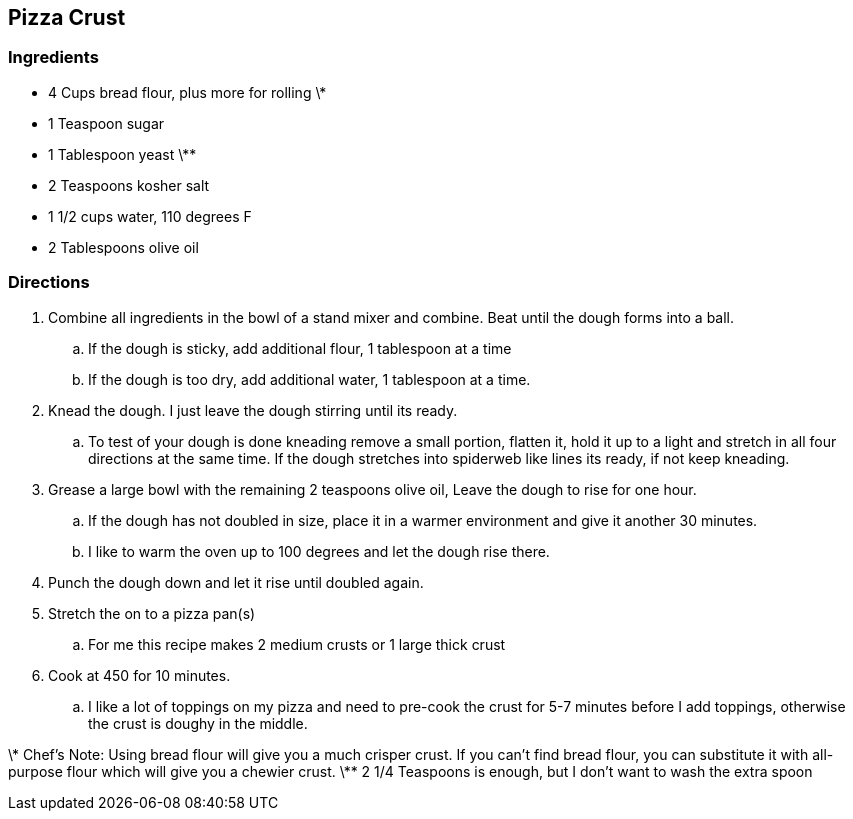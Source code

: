 == Pizza Crust

=== Ingredients

* 4 Cups bread flour, plus more for rolling \*
* 1 Teaspoon sugar
* 1 Tablespoon yeast \**
* 2 Teaspoons kosher salt
* 1 1/2 cups water, 110 degrees F
* 2 Tablespoons olive oil

=== Directions

. Combine all ingredients in the bowl of a stand mixer and combine. Beat until the dough forms into a ball.
   .. If the dough is sticky, add additional flour, 1 tablespoon at a time
   .. If the dough is too dry, add additional water, 1 tablespoon at a time.
. Knead the dough. I just leave the dough stirring until its ready.
   .. To test of your dough is done kneading remove a small portion, flatten it, hold it up to a light and stretch in all four directions at the same time. If the dough stretches into spiderweb like lines its ready, if not keep kneading.
. Grease a large bowl with the remaining 2 teaspoons olive oil, Leave the dough to rise for one hour.
   .. If the dough has not doubled in size, place it in a warmer environment and give it another 30 minutes.
   .. I like to warm the oven up to 100 degrees and let the dough rise there.
. Punch the dough down and let it rise until doubled again.
. Stretch the on to a pizza pan(s)
   .. For me this recipe makes 2 medium crusts or 1 large thick crust
. Cook at 450 for 10 minutes.
   .. I like a lot of toppings on my pizza and need to pre-cook the crust for 5-7 minutes before I add toppings, otherwise the crust is doughy in the middle.

\* Chef's Note: Using bread flour will give you a much crisper crust. If you can't find bread flour, you can substitute it with all-purpose flour which will give you a chewier crust.
\** 2 1/4 Teaspoons is enough, but I don't want to wash the extra spoon
